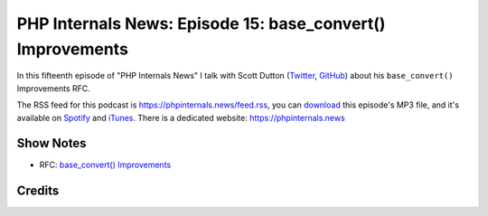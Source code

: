 PHP Internals News: Episode 15: base_convert() Improvements
===========================================================

.. articleMetaData::
   :Where: London, UK
   :Date: 2019-06-20 09:15 Europe/London
   :Tags: blog, php, phpinternalsnews
   :Short: pin015
   :Enclosure: media/pin-015.mp3

In this fifteenth episode of "PHP Internals News" I talk with Scott Dutton 
(Twitter_, GitHub_) about his ``base_convert()`` Improvements RFC.

.. _Twitter: https://twitter.com/exusssum
.. _GitHub: https://github.com/exussum12

The RSS feed for this podcast is https://phpinternals.news/feed.rss, you can
download_ this episode's MP3 file, and it's available on Spotify_ and iTunes_.
There is a dedicated website: https://phpinternals.news

.. _download: /media/pin-015.mp3
.. _Spotify: https://open.spotify.com/show/1Qcd282SDWGF3FSVuG6kuB
.. _iTunes: https://itunes.apple.com/gb/podcast/php-internals-news/id1455782198?mt=2

Show Notes
----------

- RFC: `base_convert() Improvements <https://wiki.php.net/rfc/base_convert_improvements>`_

Credits
-------

.. credit::
   :Description: Music: Chipper Doodle v2
   :Type: Music
   :Author: Kevin MacLeod (incompetech.com) — Creative Commons: By Attribution 3.0
   :Link: https://incompetech.com/music/royalty-free/music.html
